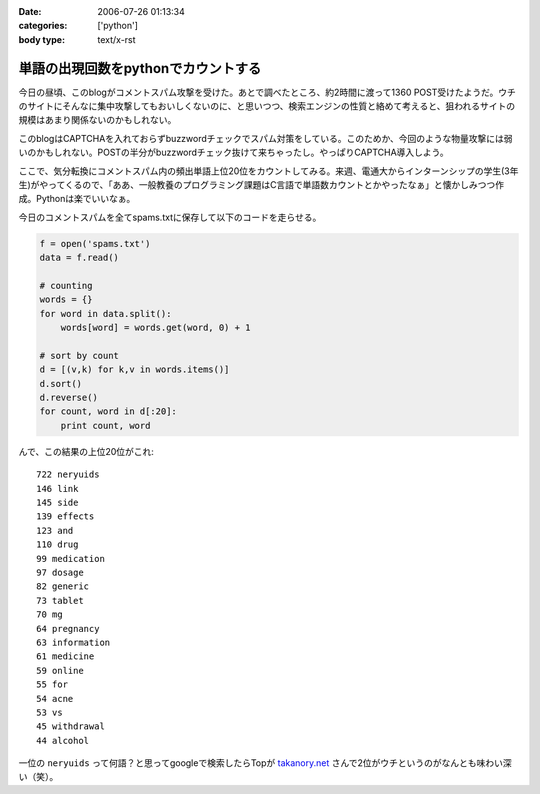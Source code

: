 :date: 2006-07-26 01:13:34
:categories: ['python']
:body type: text/x-rst

====================================
単語の出現回数をpythonでカウントする
====================================

今日の昼頃、このblogがコメントスパム攻撃を受けた。あとで調べたところ、約2時間に渡って1360 POST受けたようだ。ウチのサイトにそんなに集中攻撃してもおいしくないのに、と思いつつ、検索エンジンの性質と絡めて考えると、狙われるサイトの規模はあまり関係ないのかもしれない。

このblogはCAPTCHAを入れておらずbuzzwordチェックでスパム対策をしている。このためか、今回のような物量攻撃には弱いのかもしれない。POSTの半分がbuzzwordチェック抜けて来ちゃったし。やっぱりCAPTCHA導入しよう。

ここで、気分転換にコメントスパム内の頻出単語上位20位をカウントしてみる。来週、電通大からインターンシップの学生(3年生)がやってくるので、「ああ、一般教養のプログラミング課題はC言語で単語数カウントとかやったなぁ」と懐かしみつつ作成。Pythonは楽でいいなぁ。

今日のコメントスパムを全てspams.txtに保存して以下のコードを走らせる。

.. code-block:: python

    f = open('spams.txt')
    data = f.read()
    
    # counting
    words = {}
    for word in data.split():
        words[word] = words.get(word, 0) + 1
    
    # sort by count
    d = [(v,k) for k,v in words.items()]
    d.sort()
    d.reverse()
    for count, word in d[:20]:
        print count, word
    

んで、この結果の上位20位がこれ::

    722 neryuids
    146 link
    145 side
    139 effects
    123 and
    110 drug
    99 medication
    97 dosage
    82 generic
    73 tablet
    70 mg
    64 pregnancy
    63 information
    61 medicine
    59 online
    55 for
    54 acne
    53 vs
    45 withdrawal
    44 alcohol

一位の ``neryuids`` って何語？と思ってgoogleで検索したらTopが `takanory.net`_ さんで2位がウチというのがなんとも味わい深い（笑）。

.. _`takanory.net`: http://takanory.net/

.. :extend type: text/html
.. :extend:


.. :comments:
.. :comment id: 2006-07-26.4320337564
.. :title: Re:単語の出現回数をpythonでカウントする
.. :author: koma2
.. :date: 2006-07-26 11:53:53
.. :email: 
.. :url: 
.. :body:
.. 自分の日記でやったら、こんなんなりますた。
.. 
..   http://bloghome.lovepeers.org/daymemo2/20060726.html#p01
.. 
.. 結果を貼っつけようとしたら「NG word 消せやゴルァ」って言われてしまったので（苦笑）、
.. リンクだけで。
.. 
.. 
.. :comments:
.. :comment id: 2006-07-27.9622983619
.. :title: Re:単語の出現回数をpythonでカウントする
.. :author: takanori
.. :date: 2006-07-27 12:29:24
.. :email: 
.. :url: http://takanory.net
.. :body:
.. 「ｎｅｒｙｕｉｄｓ」で今検索したら、ランキングに変動がありました。
.. 2位がロバートさんのところで3位が skype の岩田さんのところになっています!!
.. 
